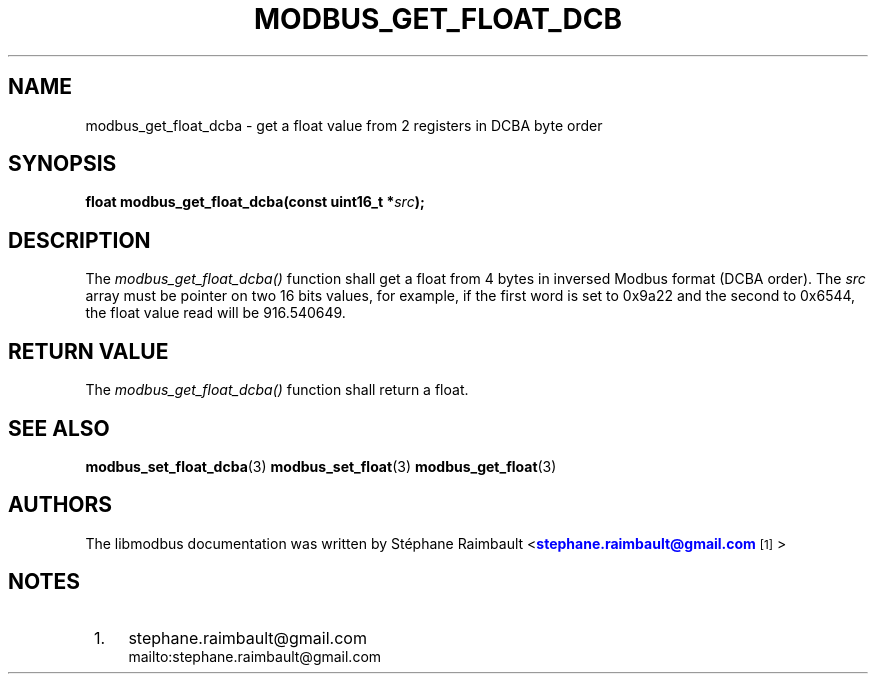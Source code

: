 '\" t
.\"     Title: modbus_get_float_dcba
.\"    Author: [see the "AUTHORS" section]
.\" Generator: DocBook XSL Stylesheets v1.78.1 <http://docbook.sf.net/>
.\"      Date: 10/06/2013
.\"    Manual: Libmodbus Manual
.\"    Source: libmodbus 3.1.0
.\"  Language: English
.\"
.TH "MODBUS_GET_FLOAT_DCB" "3" "10/06/2013" "libmodbus 3\&.1\&.0" "Libmodbus Manual"
.\" -----------------------------------------------------------------
.\" * Define some portability stuff
.\" -----------------------------------------------------------------
.\" ~~~~~~~~~~~~~~~~~~~~~~~~~~~~~~~~~~~~~~~~~~~~~~~~~~~~~~~~~~~~~~~~~
.\" http://bugs.debian.org/507673
.\" http://lists.gnu.org/archive/html/groff/2009-02/msg00013.html
.\" ~~~~~~~~~~~~~~~~~~~~~~~~~~~~~~~~~~~~~~~~~~~~~~~~~~~~~~~~~~~~~~~~~
.ie \n(.g .ds Aq \(aq
.el       .ds Aq '
.\" -----------------------------------------------------------------
.\" * set default formatting
.\" -----------------------------------------------------------------
.\" disable hyphenation
.nh
.\" disable justification (adjust text to left margin only)
.ad l
.\" -----------------------------------------------------------------
.\" * MAIN CONTENT STARTS HERE *
.\" -----------------------------------------------------------------
.SH "NAME"
modbus_get_float_dcba \- get a float value from 2 registers in DCBA byte order
.SH "SYNOPSIS"
.sp
\fBfloat modbus_get_float_dcba(const uint16_t *\fR\fB\fIsrc\fR\fR\fB);\fR
.SH "DESCRIPTION"
.sp
The \fImodbus_get_float_dcba()\fR function shall get a float from 4 bytes in inversed Modbus format (DCBA order)\&. The \fIsrc\fR array must be pointer on two 16 bits values, for example, if the first word is set to 0x9a22 and the second to 0x6544, the float value read will be 916\&.540649\&.
.SH "RETURN VALUE"
.sp
The \fImodbus_get_float_dcba()\fR function shall return a float\&.
.SH "SEE ALSO"
.sp
\fBmodbus_set_float_dcba\fR(3) \fBmodbus_set_float\fR(3) \fBmodbus_get_float\fR(3)
.SH "AUTHORS"
.sp
The libmodbus documentation was written by St\('ephane Raimbault <\m[blue]\fBstephane\&.raimbault@gmail\&.com\fR\m[]\&\s-2\u[1]\d\s+2>
.SH "NOTES"
.IP " 1." 4
stephane.raimbault@gmail.com
.RS 4
\%mailto:stephane.raimbault@gmail.com
.RE
